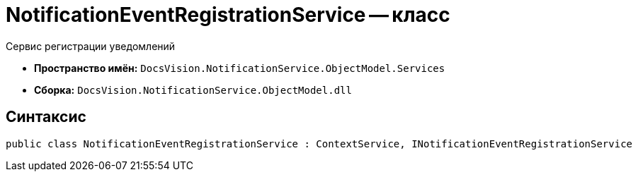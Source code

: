 = NotificationEventRegistrationService -- класс

Сервис регистрации уведомлений

* *Пространство имён:* `DocsVision.NotificationService.ObjectModel.Services`
* *Сборка:* `DocsVision.NotificationService.ObjectModel.dll`

== Синтаксис

[source,csharp]
----
public class NotificationEventRegistrationService : ContextService, INotificationEventRegistrationService
----
